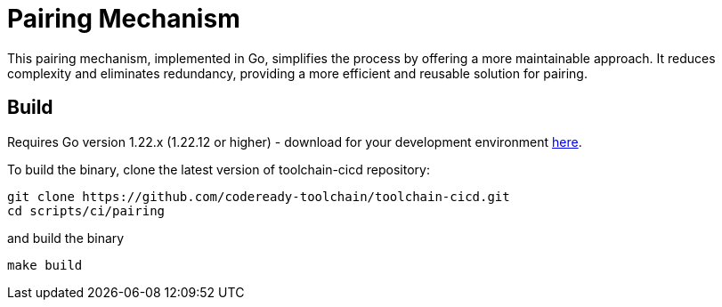 = Pairing Mechanism 

This pairing mechanism, implemented in Go, simplifies the process by offering a more maintainable approach.
It reduces complexity and eliminates redundancy, providing a more efficient and reusable solution for pairing.


== Build

Requires Go version 1.22.x (1.22.12 or higher) - download for your development environment https://golang.org/dl/[here].

To build the binary, clone the latest version of toolchain-cicd repository:

```
git clone https://github.com/codeready-toolchain/toolchain-cicd.git
cd scripts/ci/pairing
```

and build the binary

```
make build
```